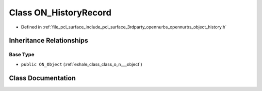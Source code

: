 .. _exhale_class_class_o_n___history_record:

Class ON_HistoryRecord
======================

- Defined in :ref:`file_pcl_surface_include_pcl_surface_3rdparty_opennurbs_opennurbs_object_history.h`


Inheritance Relationships
-------------------------

Base Type
*********

- ``public ON_Object`` (:ref:`exhale_class_class_o_n___object`)


Class Documentation
-------------------


.. doxygenclass:: ON_HistoryRecord
   :members:
   :protected-members:
   :undoc-members: